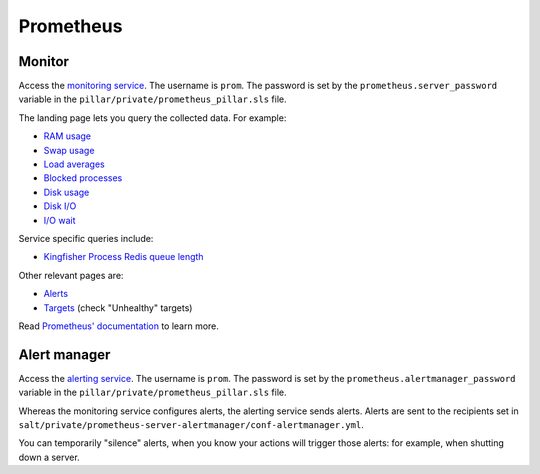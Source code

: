 Prometheus
==========

Monitor
-------

Access the `monitoring service <http://monitor.prometheus.open-contracting.org>`__. The username is ``prom``. The password is set by the ``prometheus.server_password`` variable in the ``pillar/private/prometheus_pillar.sls`` file.

The landing page lets you query the collected data. For example:

* `RAM usage <https://monitor.prometheus.open-contracting.org/graph?g0.range_input=8w&g0.stacked=0&g0.expr=1%20-%20node_memory_MemAvailable_bytes%20%2F%20node_memory_MemTotal_bytes&g0.tab=0>`__
* `Swap usage <https://monitor.prometheus.open-contracting.org/graph?g0.range_input=8w&g0.stacked=0&g0.expr=node_memory_SwapCached_bytes%20%2F%201024%20%2F%201024&g0.tab=0>`__
* `Load averages <https://monitor.prometheus.open-contracting.org/graph?g0.range_input=8w&g0.stacked=0&g0.expr=node_load15%20%2F%20count(count(node_cpu_seconds_total)%20without%20(mode))%20without%20(cpu)&g0.tab=0>`__
* `Blocked processes <https://monitor.prometheus.open-contracting.org/graph?g0.range_input=8w&g0.stacked=0&g0.expr=node_procs_blocked&g0.tab=0>`__
* `Disk usage  <https://monitor.prometheus.open-contracting.org/graph?g0.range_input=8w&g0.stacked=0&g0.expr=1%20-%20node_filesystem_avail_bytes%20%2F%20node_filesystem_size_bytes%20%7Bmountpoint%3D%22%2F%22%7D&g0.tab=0>`__
* `Disk I/O <https://monitor.prometheus.open-contracting.org/graph?g0.range_input=8w&g0.stacked=0&g0.expr=SUM(%7B__name__%3D~%22node_disk_io.*%22%7D)%20without%20(device)&g0.tab=0>`__
* `I/O wait <https://monitor.prometheus.open-contracting.org/graph?g0.range_input=8w&g0.stacked=0&g0.expr=SUM(node_cpu_seconds_total%7Bmode%3D%22iowait%22%7D)%20without%20(cpu)&g0.tab=0>`__

Service specific queries include:

* `Kingfisher Process Redis queue length <https://monitor.prometheus.open-contracting.org/graph?g0.range_input=8w&g0.expr=kingfisher_process_redis_queue_length&g0.tab=0>`__

Other relevant pages are:

* `Alerts <https://monitor.prometheus.open-contracting.org/alerts>`__
* `Targets <https://monitor.prometheus.open-contracting.org/targets>`__ (check "Unhealthy" targets)

Read `Prometheus' documentation <https://prometheus.io/docs/introduction/overview/>`__ to learn more.

Alert manager
-------------

Access the `alerting service <http://alertmanager.prometheus.open-contracting.org>`__.  The username is ``prom``. The password is set by the ``prometheus.alertmanager_password`` variable in the ``pillar/private/prometheus_pillar.sls`` file.

Whereas the monitoring service configures alerts, the alerting service sends alerts. Alerts are sent to the recipients set in ``salt/private/prometheus-server-alertmanager/conf-alertmanager.yml``.

You can temporarily "silence" alerts, when you know your actions will trigger those alerts: for example, when shutting down a server.
